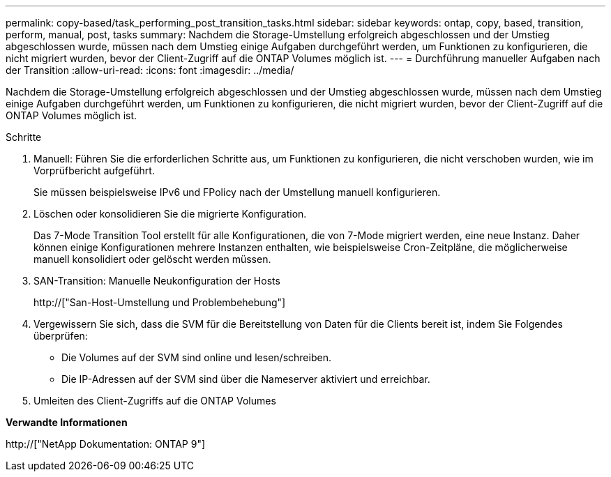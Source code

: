 ---
permalink: copy-based/task_performing_post_transition_tasks.html 
sidebar: sidebar 
keywords: ontap, copy, based, transition, perform, manual, post, tasks 
summary: Nachdem die Storage-Umstellung erfolgreich abgeschlossen und der Umstieg abgeschlossen wurde, müssen nach dem Umstieg einige Aufgaben durchgeführt werden, um Funktionen zu konfigurieren, die nicht migriert wurden, bevor der Client-Zugriff auf die ONTAP Volumes möglich ist. 
---
= Durchführung manueller Aufgaben nach der Transition
:allow-uri-read: 
:icons: font
:imagesdir: ../media/


[role="lead"]
Nachdem die Storage-Umstellung erfolgreich abgeschlossen und der Umstieg abgeschlossen wurde, müssen nach dem Umstieg einige Aufgaben durchgeführt werden, um Funktionen zu konfigurieren, die nicht migriert wurden, bevor der Client-Zugriff auf die ONTAP Volumes möglich ist.

.Schritte
. Manuell: Führen Sie die erforderlichen Schritte aus, um Funktionen zu konfigurieren, die nicht verschoben wurden, wie im Vorprüfbericht aufgeführt.
+
Sie müssen beispielsweise IPv6 und FPolicy nach der Umstellung manuell konfigurieren.

. Löschen oder konsolidieren Sie die migrierte Konfiguration.
+
Das 7-Mode Transition Tool erstellt für alle Konfigurationen, die von 7-Mode migriert werden, eine neue Instanz. Daher können einige Konfigurationen mehrere Instanzen enthalten, wie beispielsweise Cron-Zeitpläne, die möglicherweise manuell konsolidiert oder gelöscht werden müssen.

. SAN-Transition: Manuelle Neukonfiguration der Hosts
+
http://["San-Host-Umstellung und Problembehebung"]

. Vergewissern Sie sich, dass die SVM für die Bereitstellung von Daten für die Clients bereit ist, indem Sie Folgendes überprüfen:
+
** Die Volumes auf der SVM sind online und lesen/schreiben.
** Die IP-Adressen auf der SVM sind über die Nameserver aktiviert und erreichbar.


. Umleiten des Client-Zugriffs auf die ONTAP Volumes


*Verwandte Informationen*

http://["NetApp Dokumentation: ONTAP 9"]
